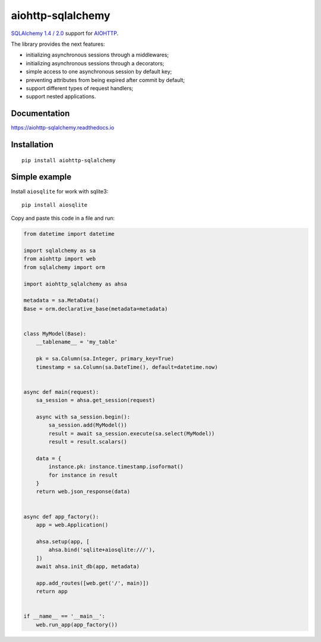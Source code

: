 ==================
aiohttp-sqlalchemy
==================
|ReadTheDocs| |PyPI release| |PyPI downloads| |License| |Python versions| |GitHub CI| |Codecov| |Codacy|

.. |ReadTheDocs| image:: https://readthedocs.org/projects/aiohttp-sqlalchemy/badge/?version=latest
  :target: https://aiohttp-sqlalchemy.readthedocs.io/en/latest/?badge=latest
  :alt: Read The Docs build

.. |PyPI release| image:: https://badge.fury.io/py/aiohttp-sqlalchemy.svg
  :target: https://pypi.org/project/aiohttp-sqlalchemy/
  :alt: Release

.. |PyPI downloads| image:: https://img.shields.io/pypi/dm/aiohttp-sqlalchemy
  :target: https://pypistats.org/packages/aiohttp-sqlalchemy
  :alt: PyPI downloads count

.. |License| image:: https://img.shields.io/badge/License-MIT-green
  :target: https://github.com/ri-gilfanov/aiohttp-sqlalchemy/blob/master/LICENSE
  :alt: MIT License

.. |Python versions| image:: https://img.shields.io/badge/Python-3.7%20%7C%203.8%20%7C%203.9-blue
  :target: https://pypi.org/project/aiohttp-sqlalchemy/
  :alt: Python version support

.. |GitHub CI| image:: https://github.com/ri-gilfanov/aiohttp-sqlalchemy/actions/workflows/ci.yml/badge.svg?branch=master
  :target: https://github.com/ri-gilfanov/aiohttp-sqlalchemy/actions/workflows/ci.yml
  :alt: GitHub continuous integration

.. |Codecov| image:: https://codecov.io/gh/ri-gilfanov/aiohttp-sqlalchemy/branch/master/graph/badge.svg
  :target: https://codecov.io/gh/ri-gilfanov/aiohttp-sqlalchemy
  :alt: codecov.io status for master branch

.. |Codacy| image:: https://app.codacy.com/project/badge/Grade/19d5c531ed75435988ba8dc91031514c
  :target: https://www.codacy.com/gh/ri-gilfanov/aiohttp-sqlalchemy/dashboard?utm_source=github.com&amp;utm_medium=referral&amp;utm_content=ri-gilfanov/aiohttp-sqlalchemy&amp;utm_campaign=Badge_Grade
   :alt: Codacy code quality

`SQLAlchemy 1.4 / 2.0 <https://www.sqlalchemy.org/>`_ support for `AIOHTTP
<https://docs.aiohttp.org/>`_.

The library provides the next features:

* initializing asynchronous sessions through a middlewares;
* initializing asynchronous sessions through a decorators;
* simple access to one asynchronous session by default key;
* preventing attributes from being expired after commit by default;
* support different types of request handlers;
* support nested applications.


Documentation
-------------
https://aiohttp-sqlalchemy.readthedocs.io


Installation
------------
::

    pip install aiohttp-sqlalchemy


Simple example
--------------
Install ``aiosqlite`` for work with sqlite3: ::

  pip install aiosqlite

Copy and paste this code in a file and run:

.. code-block:: python

  from datetime import datetime

  import sqlalchemy as sa
  from aiohttp import web
  from sqlalchemy import orm

  import aiohttp_sqlalchemy as ahsa

  metadata = sa.MetaData()
  Base = orm.declarative_base(metadata=metadata)


  class MyModel(Base):
      __tablename__ = 'my_table'

      pk = sa.Column(sa.Integer, primary_key=True)
      timestamp = sa.Column(sa.DateTime(), default=datetime.now)


  async def main(request):
      sa_session = ahsa.get_session(request)

      async with sa_session.begin():
          sa_session.add(MyModel())
          result = await sa_session.execute(sa.select(MyModel))
          result = result.scalars()

      data = {
          instance.pk: instance.timestamp.isoformat()
          for instance in result
      }
      return web.json_response(data)


  async def app_factory():
      app = web.Application()

      ahsa.setup(app, [
          ahsa.bind('sqlite+aiosqlite:///'),
      ])
      await ahsa.init_db(app, metadata)

      app.add_routes([web.get('/', main)])
      return app


  if __name__ == '__main__':
      web.run_app(app_factory())
